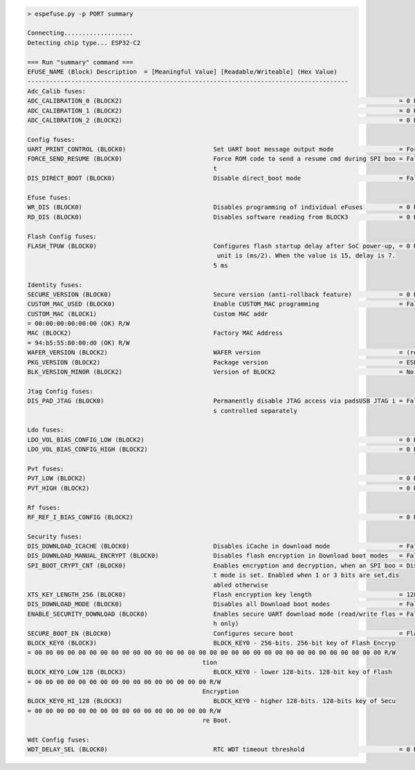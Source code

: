 .. code-block:: none

    > espefuse.py -p PORT summary

    Connecting...................
    Detecting chip type... ESP32-C2

    === Run "summary" command ===
    EFUSE_NAME (Block) Description  = [Meaningful Value] [Readable/Writeable] (Hex Value)
    ----------------------------------------------------------------------------------------
    Adc_Calib fuses:
    ADC_CALIBRATION_0 (BLOCK2)                                                                            = 0 R/W (0b0000000000000000000000)
    ADC_CALIBRATION_1 (BLOCK2)                                                                            = 0 R/W (0x00000000)
    ADC_CALIBRATION_2 (BLOCK2)                                                                            = 0 R/W (0x00000000)

    Config fuses:
    UART_PRINT_CONTROL (BLOCK0)                        Set UART boot message output mode                  = Force print R/W (0b00)
    FORCE_SEND_RESUME (BLOCK0)                         Force ROM code to send a resume cmd during SPI boo = False R/W (0b0)
                                                       t                                                 
    DIS_DIRECT_BOOT (BLOCK0)                           Disable direct_boot mode                           = False R/W (0b0)

    Efuse fuses:
    WR_DIS (BLOCK0)                                    Disables programming of individual eFuses          = 0 R/W (0x00)
    RD_DIS (BLOCK0)                                    Disables software reading from BLOCK3              = 0 R/W (0b00)

    Flash Config fuses:
    FLASH_TPUW (BLOCK0)                                Configures flash startup delay after SoC power-up, = 0 R/W (0x0)
                                                        unit is (ms/2). When the value is 15, delay is 7.
                                                       5 ms                                              

    Identity fuses:
    SECURE_VERSION (BLOCK0)                            Secure version (anti-rollback feature)             = 0 R/W (0x0)
    CUSTOM_MAC_USED (BLOCK0)                           Enable CUSTOM_MAC programming                      = False R/W (0b0)
    CUSTOM_MAC (BLOCK1)                                Custom MAC addr                                   
    = 00:00:00:00:00:00 (OK) R/W 
    MAC (BLOCK2)                                       Factory MAC Address                               
    = 94:b5:55:80:00:d0 (OK) R/W 
    WAFER_VERSION (BLOCK2)                             WAFER version                                      = (revision 0) R/W (0b000)
    PKG_VERSION (BLOCK2)                               Package version                                    = ESP32-C2 R/W (0b000)
    BLK_VERSION_MINOR (BLOCK2)                         Version of BLOCK2                                  = No calibration R/W (0b000)

    Jtag Config fuses:
    DIS_PAD_JTAG (BLOCK0)                              Permanently disable JTAG access via padsUSB JTAG i = False R/W (0b0)
                                                       s controlled separately                           

    Ldo fuses:
    LDO_VOL_BIAS_CONFIG_LOW (BLOCK2)                                                                      = 0 R/W (0b000)
    LDO_VOL_BIAS_CONFIG_HIGH (BLOCK2)                                                                     = 0 R/W (0b000000000000000000000000000)

    Pvt fuses:
    PVT_LOW (BLOCK2)                                                                                      = 0 R/W (0b00000)
    PVT_HIGH (BLOCK2)                                                                                     = 0 R/W (0b0000000000)

    Rf fuses:
    RF_REF_I_BIAS_CONFIG (BLOCK2)                                                                         = 0 R/W (0b000)

    Security fuses:
    DIS_DOWNLOAD_ICACHE (BLOCK0)                       Disables iCache in download mode                   = False R/W (0b0)
    DIS_DOWNLOAD_MANUAL_ENCRYPT (BLOCK0)               Disables flash encryption in Download boot modes   = False R/W (0b0)
    SPI_BOOT_CRYPT_CNT (BLOCK0)                        Enables encryption and decryption, when an SPI boo = Disable R/W (0b000)
                                                       t mode is set. Enabled when 1 or 3 bits are set,dis
                                                       abled otherwise                                   
    XTS_KEY_LENGTH_256 (BLOCK0)                        Flash encryption key length                        = 128 bits key R/W (0b0)
    DIS_DOWNLOAD_MODE (BLOCK0)                         Disables all Download boot modes                   = False R/W (0b0)
    ENABLE_SECURITY_DOWNLOAD (BLOCK0)                  Enables secure UART download mode (read/write flas = False R/W (0b0)
                                                       h only)                                           
    SECURE_BOOT_EN (BLOCK0)                            Configures secure boot                             = Flase R/W (0b0)
    BLOCK_KEY0 (BLOCK3)                                BLOCK_KEY0 - 256-bits. 256-bit key of Flash Encryp
    = 00 00 00 00 00 00 00 00 00 00 00 00 00 00 00 00 00 00 00 00 00 00 00 00 00 00 00 00 00 00 00 00 R/W
                                                    tion                                              
    BLOCK_KEY0_LOW_128 (BLOCK3)                        BLOCK_KEY0 - lower 128-bits. 128-bit key of Flash 
    = 00 00 00 00 00 00 00 00 00 00 00 00 00 00 00 00 R/W 
                                                    Encryption                                        
    BLOCK_KEY0_HI_128 (BLOCK3)                         BLOCK_KEY0 - higher 128-bits. 128-bits key of Secu
    = 00 00 00 00 00 00 00 00 00 00 00 00 00 00 00 00 R/W 
                                                    re Boot.                                          

    Wdt Config fuses:
    WDT_DELAY_SEL (BLOCK0)                             RTC WDT timeout threshold                          = 0 R/W (0b00)
